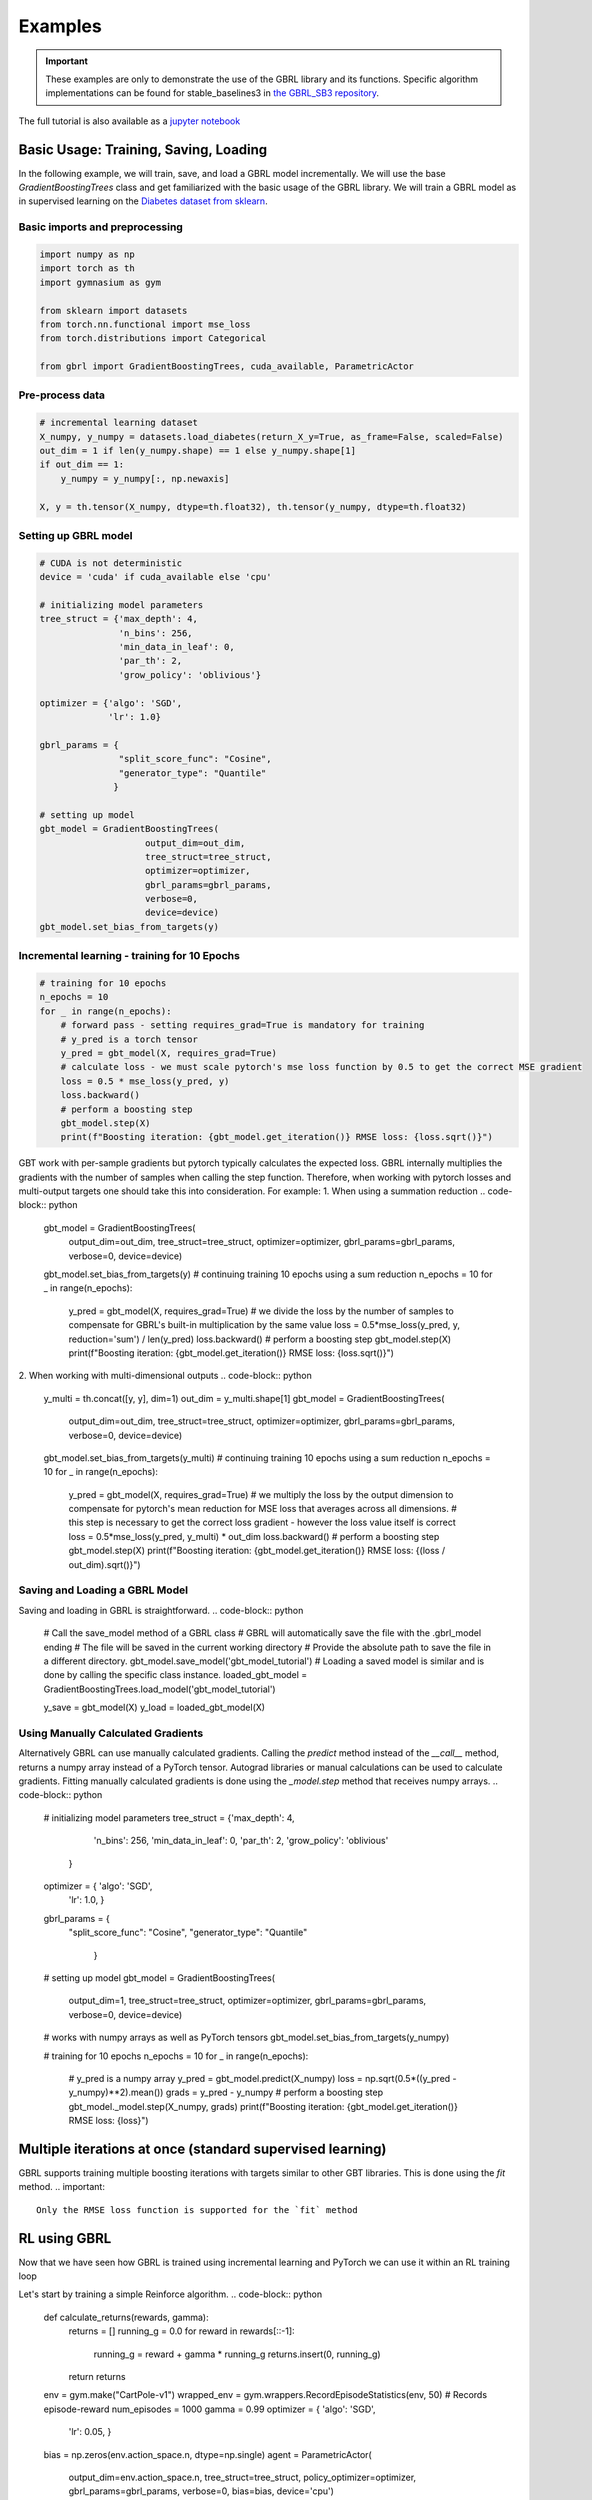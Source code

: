 Examples
========

.. important::

    These examples are only to demonstrate the use of the GBRL library and its functions. Specific algorithm implementations can be found for stable_baselines3 in `the GBRL_SB3 repository <https://github.com/NVlabs/gbrl_sb3>`_.

The full tutorial is also available as a `jupyter notebook <https://github.com/NVlabs/gbrl/blob/master/tutorial.ipynb>`_

Basic Usage: Training, Saving, Loading
--------------------------------------
In the following example, we will train, save, and load a GBRL model incrementally.
We will use the base `GradientBoostingTrees` class and get familiarized with the basic usage of the GBRL library.
We will train a GBRL model as in supervised learning on the `Diabetes dataset from sklearn <https://scikit-learn.org/stable/modules/generated/sklearn.datasets.load_diabetes.html#sklearn.datasets.load_diabetes>`_.

Basic imports and preprocessing
~~~~~~~~~~~~~~~~~~~~~~~~~~~~~~~
.. code-block:: python

    import numpy as np
    import torch as th
    import gymnasium as gym 

    from sklearn import datasets
    from torch.nn.functional import mse_loss 
    from torch.distributions import Categorical

    from gbrl import GradientBoostingTrees, cuda_available, ParametricActor

Pre-process data
~~~~~~~~~~~~~~~~
.. code-block:: python

    # incremental learning dataset
    X_numpy, y_numpy = datasets.load_diabetes(return_X_y=True, as_frame=False, scaled=False)
    out_dim = 1 if len(y_numpy.shape) == 1 else y_numpy.shape[1]
    if out_dim == 1:
        y_numpy = y_numpy[:, np.newaxis]

    X, y = th.tensor(X_numpy, dtype=th.float32), th.tensor(y_numpy, dtype=th.float32)

Setting up GBRL model
~~~~~~~~~~~~~~~~~~~~~
.. code-block:: python

    # CUDA is not deterministic
    device = 'cuda' if cuda_available else 'cpu'

    # initializing model parameters
    tree_struct = {'max_depth': 4, 
                   'n_bins': 256,
                   'min_data_in_leaf': 0,
                   'par_th': 2,
                   'grow_policy': 'oblivious'}

    optimizer = {'algo': 'SGD',
                 'lr': 1.0}

    gbrl_params = {
                   "split_score_func": "Cosine",
                   "generator_type": "Quantile"
                  }

    # setting up model
    gbt_model = GradientBoostingTrees(
                        output_dim=out_dim,
                        tree_struct=tree_struct,
                        optimizer=optimizer,
                        gbrl_params=gbrl_params,
                        verbose=0,
                        device=device)
    gbt_model.set_bias_from_targets(y)

Incremental learning - training for 10 Epochs
~~~~~~~~~~~~~~~~~~~~~~
.. code-block:: python

    # training for 10 epochs
    n_epochs = 10
    for _ in range(n_epochs):
        # forward pass - setting requires_grad=True is mandatory for training
        # y_pred is a torch tensor
        y_pred = gbt_model(X, requires_grad=True)
        # calculate loss - we must scale pytorch's mse loss function by 0.5 to get the correct MSE gradient
        loss = 0.5 * mse_loss(y_pred, y)
        loss.backward()
        # perform a boosting step
        gbt_model.step(X)
        print(f"Boosting iteration: {gbt_model.get_iteration()} RMSE loss: {loss.sqrt()}")

GBT work with per-sample gradients but pytorch typically calculates the expected loss. GBRL internally multiplies the gradients with the number of samples when calling the step function. Therefore, when working with pytorch losses and multi-output targets one should take this into consideration.  
For example:
1. When using a summation reduction
.. code-block:: python
    gbt_model = GradientBoostingTrees(
                        output_dim=out_dim,
                        tree_struct=tree_struct,
                        optimizer=optimizer,
                        gbrl_params=gbrl_params,
                        verbose=0,
                        device=device)
    gbt_model.set_bias_from_targets(y)
    # continuing training 10  epochs using a sum reduction
    n_epochs = 10
    for _ in range(n_epochs):
        y_pred = gbt_model(X, requires_grad=True)
        # we divide the loss by the number of samples to compensate for GBRL's built-in multiplication by the same value   
        loss = 0.5*mse_loss(y_pred, y, reduction='sum') / len(y_pred) 
        loss.backward()
        # perform a boosting step
        gbt_model.step(X)
        print(f"Boosting iteration: {gbt_model.get_iteration()} RMSE loss: {loss.sqrt()}")

2. When working with multi-dimensional outputs
.. code-block:: python
    y_multi = th.concat([y, y], dim=1)
    out_dim = y_multi.shape[1]
    gbt_model = GradientBoostingTrees(
                        output_dim=out_dim,
                        tree_struct=tree_struct,
                        optimizer=optimizer,
                        gbrl_params=gbrl_params,
                        verbose=0,
                        device=device)
    gbt_model.set_bias_from_targets(y_multi)
    # continuing training 10  epochs using a sum reduction
    n_epochs = 10
    for _ in range(n_epochs):
        y_pred = gbt_model(X, requires_grad=True)
        # we multiply the loss by the output dimension to compensate for pytorch's mean reduction for MSE loss that averages across all dimensions.
        # this step is necessary to get the correct loss gradient - however the loss value itself is correct
        loss = 0.5*mse_loss(y_pred, y_multi) * out_dim
        loss.backward()
        # perform a boosting step
        gbt_model.step(X)
        print(f"Boosting iteration: {gbt_model.get_iteration()} RMSE loss: {(loss / out_dim).sqrt()}")

Saving and Loading a GBRL Model
~~~~~~~~~~~~~~~~~~~~~~~~~~~~~~~
Saving and loading in GBRL is straightforward.
.. code-block:: python
    # Call the save_model method of a GBRL class
    # GBRL will automatically save the file with the .gbrl_model ending
    # The file will be saved in the current working directory
    # Provide the absolute path to save the file in a different directory.
    gbt_model.save_model('gbt_model_tutorial')
    # Loading a saved model is similar and is done by calling the specific class instance.
    loaded_gbt_model = GradientBoostingTrees.load_model('gbt_model_tutorial')

    y_save = gbt_model(X)
    y_load = loaded_gbt_model(X)


Using Manually Calculated Gradients
~~~~~~~~~~~~~~~~~~~~~~~~~~~~~~~~~~~
Alternatively GBRL can use manually calculated gradients.  Calling the `predict` method instead of the `__call__` method, returns a numpy array instead of a PyTorch tensor. Autograd libraries or manual calculations can be used to calculate gradients.  
Fitting manually calculated gradients is done using the `_model.step` method that receives numpy arrays. 
.. code-block:: python
    # initializing model parameters
    tree_struct = {'max_depth': 4, 
                'n_bins': 256,
                'min_data_in_leaf': 0,
                'par_th': 2,
                'grow_policy': 'oblivious'
            }

    optimizer = { 'algo': 'SGD',
                'lr': 1.0,
                }
    gbrl_params = {
                "split_score_func": "Cosine",
                "generator_type": "Quantile"
                    }
    # setting up model
    gbt_model = GradientBoostingTrees(
                        output_dim=1,
                        tree_struct=tree_struct,
                        optimizer=optimizer,
                        gbrl_params=gbrl_params,
                        verbose=0,
                        device=device)
    # works with numpy arrays as well as PyTorch tensors
    gbt_model.set_bias_from_targets(y_numpy)

    # training for 10 epochs
    n_epochs = 10
    for _ in range(n_epochs):
        # y_pred is a numpy array
        y_pred = gbt_model.predict(X_numpy)
        loss = np.sqrt(0.5*((y_pred - y_numpy)**2).mean()) 
        grads = y_pred - y_numpy
        # perform a boosting step
        gbt_model._model.step(X_numpy, grads)
        print(f"Boosting iteration: {gbt_model.get_iteration()} RMSE loss: {loss}")

Multiple iterations at once (standard supervised learning)
-------------------
GBRL supports training multiple boosting iterations with targets similar to other GBT libraries. This is done using the `fit` method.  
.. important::

    Only the RMSE loss function is supported for the `fit` method

.. code-block:: python
    gbt_model = GradientBoostingTrees(
                        output_dim=1,
                        tree_struct=tree_struct,
                        optimizer=optimizer,
                        gbrl_params=gbrl_params,
                        verbose=1,
                        device=device)
    final_loss = gbt_model.fit(X_numpy, y_numpy, iterations=10)

RL using GBRL
-------------
Now that we have seen how GBRL is trained using incremental learning and PyTorch we can use it within an RL training loop

Let's start by training a simple Reinforce algorithm.
.. code-block:: python
    def calculate_returns(rewards, gamma):
        returns = []
        running_g = 0.0
        for reward in rewards[::-1]:
            running_g = reward + gamma * running_g
            returns.insert(0, running_g)
        return returns

    env = gym.make("CartPole-v1")
    wrapped_env = gym.wrappers.RecordEpisodeStatistics(env, 50)  # Records episode-reward
    num_episodes = 1000
    gamma = 0.99
    optimizer = { 'algo': 'SGD',
                'lr': 0.05,
                }

    bias = np.zeros(env.action_space.n, dtype=np.single)
    agent = ParametricActor(
                        output_dim=env.action_space.n,
                        tree_struct=tree_struct,
                        policy_optimizer=optimizer,
                        gbrl_params=gbrl_params,
                        verbose=0,
                        bias=bias, 
                        device='cpu')

    update_every = 20

    rollout_buffer = {'actions': [], 'obs': [], 'returns': []}
    for episode in range(num_episodes):
        # gymnasium v26 requires users to set seed while resetting the environment
        obs, info = wrapped_env.reset(seed=0)
        rollout_buffer['rewards'] = []

        done = False
        while not done:
            action_logits = agent(obs)
            action = Categorical(logits=action_logits).sample()
            action_numpy = action.cpu().numpy()
            
            obs, reward, terminated, truncated, info = wrapped_env.step(action_numpy.squeeze())
            rollout_buffer['rewards'].append(reward)
            rollout_buffer['obs'].append(obs)
            rollout_buffer['actions'].append(action)

            done = terminated or truncated
        
        rollout_buffer['returns'].extend(calculate_returns(rollout_buffer['rewards'], gamma))


        if episode % update_every == 0 and episode > 0:
            returns = th.tensor(rollout_buffer['returns'])
            actions = th.cat(rollout_buffer['actions'])
            # input to model can be either a torch tensor or a numpy ndarray
            observations = np.stack(rollout_buffer['obs'])
            # model update
            action_logits = agent(observations, requires_grad=True)
            dist = Categorical(logits=action_logits)
            log_probs = dist.log_prob(actions)
            # calculate reinforce loss with subtracted baseline
            loss = -(log_probs*(returns - returns.mean())).mean()
            loss.backward()
            grads = agent.step(observations)
            rollout_buffer = {'actions': [], 'obs': [], 'returns': []}

        if episode % 100 == 0:
            print(f"Episode {episode} - boosting iteration: {agent.get_iteration()} episodic return: {np.mean(wrapped_env.return_queue)}")
            